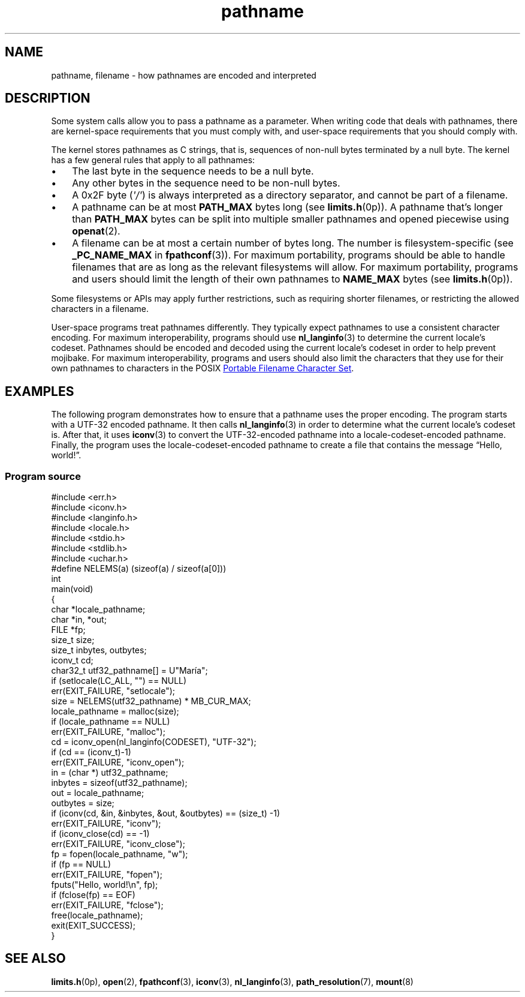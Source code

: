 .\" Copyright 2025, Jason Yundt <jason@jasonyundt.email>
.\"
.\" SPDX-License-Identifier: Linux-man-pages-copyleft
.\"
.TH pathname 7 (date) "Linux man-pages (unreleased)"
.SH NAME
pathname,
filename
\-
how pathnames are encoded and interpreted
.SH DESCRIPTION
Some system calls allow you to pass a pathname as a parameter.
When writing code that deals with pathnames,
there are kernel-space requirements that you must comply with,
and user-space requirements that you should comply with.
.P
The kernel stores pathnames as C strings,
that is,
sequences of non-null bytes terminated by a null byte.
The kernel has a few general rules that apply to all pathnames:
.IP \[bu] 3
The last byte in the sequence needs to be a null byte.
.IP \[bu]
Any other bytes in the sequence need to be non-null bytes.
.IP \[bu]
A 0x2F byte
.RI ( \[aq]/\[aq] )
is always interpreted as a directory separator,
and cannot be part of a filename.
.IP \[bu]
A pathname can be at most
.B PATH_MAX
bytes long
(see
.BR limits.h (0p)).
A pathname that's longer than
.B PATH_MAX
bytes
can be split into multiple smaller pathnames
and opened piecewise using
.BR openat (2).
.IP \[bu]
A filename can be at most a certain number of bytes long.
The number is filesystem-specific
(see
.B _PC_NAME_MAX
in
.BR fpathconf (3)).
For maximum portability,
programs should be able to
handle filenames that are as long as the relevant filesystems will allow.
For maximum portability,
programs and users should
limit the length of their own pathnames to
.B NAME_MAX
bytes
(see
.BR limits.h (0p)).
.P
Some filesystems or APIs may apply further restrictions,
such as requiring shorter filenames,
or restricting the allowed characters in a filename.
.P
User-space programs treat pathnames differently.
They typically expect pathnames to
use a consistent character encoding.
For maximum interoperability,
programs should use
.BR nl_langinfo (3)
to determine the current locale's codeset.
Pathnames should be encoded and decoded using the current locale's codeset
in order to help prevent mojibake.
For maximum interoperability,
programs and users should also
limit the characters that they use for their own pathnames to
characters in the POSIX
.UR https://pubs.opengroup.org/\:onlinepubs/\:9799919799/\:basedefs/\:V1_chap03.html#tag_03_265
Portable Filename Character Set
.UE .
.SH EXAMPLES
The following program demonstrates
how to ensure that a pathname uses the proper encoding.
The program starts with a UTF-32 encoded pathname.
It then calls
.BR nl_langinfo (3)
in order to determine what the current locale's codeset is.
After that, it uses
.BR iconv (3)
to convert the UTF-32-encoded pathname into a locale-codeset-encoded pathname.
Finally,
the program uses the locale-codeset-encoded pathname
to create a file that contains the message \[lq]Hello, world!\[rq].
.SS Program source
.\" SRC BEGIN (pathname_encoding_example.c)
.EX
#include <err.h>
#include <iconv.h>
#include <langinfo.h>
#include <locale.h>
#include <stdio.h>
#include <stdlib.h>
#include <uchar.h>
\&
#define NELEMS(a)  (sizeof(a) / sizeof(a[0]))
\&
int
main(void)
{
    char      *locale_pathname;
    char      *in, *out;
    FILE      *fp;
    size_t    size;
    size_t    inbytes, outbytes;
    iconv_t   cd;
    char32_t  utf32_pathname[] = U"María";
\&
    if (setlocale(LC_ALL, "") == NULL)
        err(EXIT_FAILURE, "setlocale");
\&
    size = NELEMS(utf32_pathname) * MB_CUR_MAX;
    locale_pathname = malloc(size);
    if (locale_pathname == NULL)
        err(EXIT_FAILURE, "malloc");
\&
    cd = iconv_open(nl_langinfo(CODESET), "UTF\-32");
    if (cd == (iconv_t)\-1)
        err(EXIT_FAILURE, "iconv_open");
\&
    in = (char *) utf32_pathname;
    inbytes = sizeof(utf32_pathname);
    out = locale_pathname;
    outbytes = size;
    if (iconv(cd, &in, &inbytes, &out, &outbytes) == (size_t) \-1)
        err(EXIT_FAILURE, "iconv");
\&
    if (iconv_close(cd) == \-1)
        err(EXIT_FAILURE, "iconv_close");
\&
    fp = fopen(locale_pathname, "w");
    if (fp == NULL)
        err(EXIT_FAILURE, "fopen");
\&
    fputs("Hello, world!\[rs]n", fp);
    if (fclose(fp) == EOF)
        err(EXIT_FAILURE, "fclose");
\&
    free(locale_pathname);
    exit(EXIT_SUCCESS);
}
.EE
.\" SRC END
.SH SEE ALSO
.BR limits.h (0p),
.BR open (2),
.BR fpathconf (3),
.BR iconv (3),
.BR nl_langinfo (3),
.BR path_resolution (7),
.BR mount (8)
